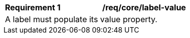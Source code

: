 [[req_core_label-value]]
[width="90%",cols="2,6a"]
|===
^|*Requirement {counter:req-id}* |*/req/core/label-value* 
2+|A label must populate its value property. 
|===
